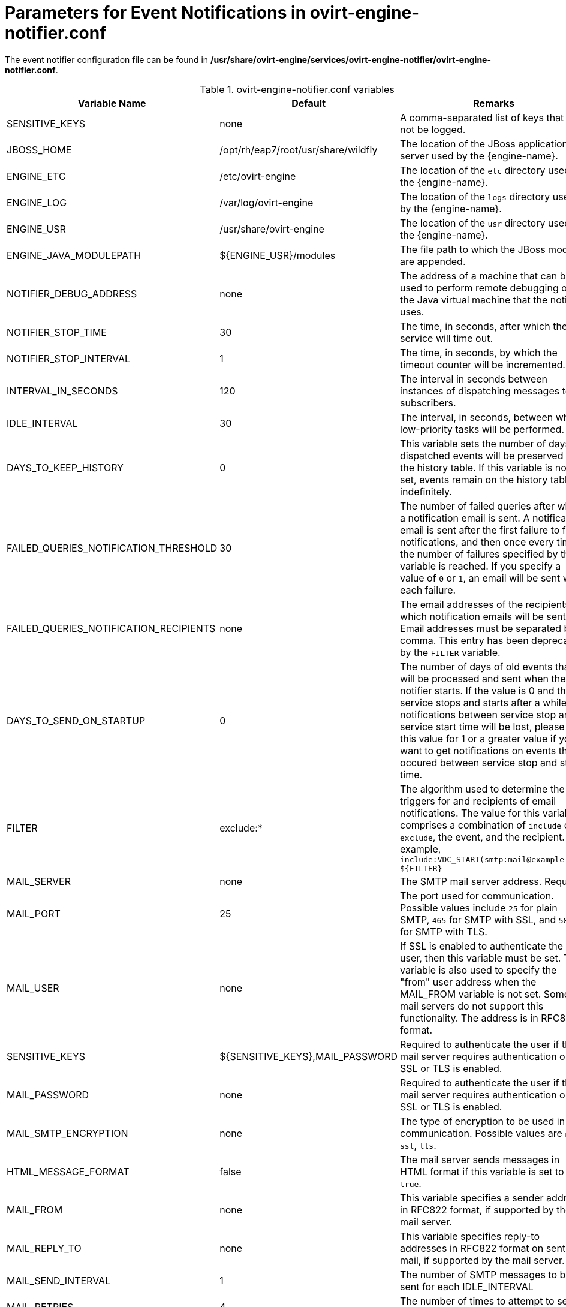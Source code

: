 :_content-type: REFERENCE
[id="Parameters_for_event_notifications_in_notifier"]
= Parameters for Event Notifications in ovirt-engine-notifier.conf

The event notifier configuration file can be found in */usr/share/ovirt-engine/services/ovirt-engine-notifier/ovirt-engine-notifier.conf*.

.ovirt-engine-notifier.conf variables
[options="header"]
|===
|Variable Name |Default |Remarks
|SENSITIVE_KEYS |none |A comma-separated list of keys that will not be logged.
|JBOSS_HOME |/opt/rh/eap7/root/usr/share/wildfly |The location of the JBoss application server used by the {engine-name}.
|ENGINE_ETC |/etc/ovirt-engine |The location of the `etc` directory used by the {engine-name}.
|ENGINE_LOG |/var/log/ovirt-engine |The location of the `logs` directory used by the {engine-name}.
|ENGINE_USR |/usr/share/ovirt-engine |The location of the `usr` directory used by the {engine-name}.
|ENGINE_JAVA_MODULEPATH |${ENGINE_USR}/modules |The file path to which the JBoss modules are appended.
|NOTIFIER_DEBUG_ADDRESS |none |The address of a machine that can be used to perform remote debugging of the Java virtual machine that the notifier uses.
|NOTIFIER_STOP_TIME |30 |The time, in seconds, after which the service will time out.
|NOTIFIER_STOP_INTERVAL |1 |The time, in seconds, by which the timeout counter will be incremented.
|INTERVAL_IN_SECONDS |120 |The interval in seconds between instances of dispatching messages to subscribers.
|IDLE_INTERVAL |30 |The interval, in seconds, between which low-priority tasks will be performed.
|DAYS_TO_KEEP_HISTORY |0 |This variable sets the number of days dispatched events will be preserved in the history table. If this variable is not set, events remain on the history table indefinitely.
|FAILED_QUERIES_NOTIFICATION_THRESHOLD |30 |The number of failed queries after which a notification email is sent. A notification email is sent after the first failure to fetch notifications, and then once every time the number of failures specified by this variable is reached. If you specify a value of `0` or `1`, an email will be sent with each failure.
|FAILED_QUERIES_NOTIFICATION_RECIPIENTS |none |The email addresses of the recipients to which notification emails will be sent. Email addresses must be separated by a comma. This entry has been deprecated by the `FILTER` variable.
|DAYS_TO_SEND_ON_STARTUP |0 |The number of days of old events that will be processed and sent when the notifier starts. If the value is 0 and the service stops and starts after a while, all notifications between service stop and service start time will be lost, please set this value for 1 or a greater value if you want to get notifications on events that occured between service stop and start time.
|FILTER |exclude:* |The algorithm used to determine the triggers for and recipients of email notifications. The value for this variable comprises a combination of `include` or `exclude`, the event, and the recipient. For example, `include:VDC_START(smtp:mail@example.com) ${FILTER}`
|MAIL_SERVER |none |The SMTP mail server address. Required.
|MAIL_PORT |25 |The port used for communication. Possible values include `25` for plain SMTP, `465` for SMTP with SSL, and `587` for SMTP with TLS.
|MAIL_USER |none |If SSL is enabled to authenticate the user, then this variable must be set. This variable is also used to specify the "from" user address when the MAIL_FROM variable is not set. Some mail servers do not support this functionality. The address is in RFC822 format.
|SENSITIVE_KEYS |${SENSITIVE_KEYS},MAIL_PASSWORD |Required to authenticate the user if the mail server requires authentication or if SSL or TLS is enabled.
|MAIL_PASSWORD |none |Required to authenticate the user if the mail server requires authentication or if SSL or TLS is enabled.
|MAIL_SMTP_ENCRYPTION |none |The type of encryption to be used in communication. Possible values are `none`, `ssl`, `tls`.
|HTML_MESSAGE_FORMAT |false |The mail server sends messages in HTML format if this variable is set to `true`.
|MAIL_FROM |none |This variable specifies a sender address in RFC822 format, if supported by the mail server.
|MAIL_REPLY_TO |none |This variable specifies reply-to addresses in RFC822 format on sent mail, if supported by the mail server.
|MAIL_SEND_INTERVAL |1 |The number of SMTP messages to be sent for each IDLE_INTERVAL
|MAIL_RETRIES |4 |The number of times to attempt to send an email before failing.
|SNMP_MANAGERS |none |The IP addresses or fully qualified domain names of machines that will act as the SNMP managers. Entries must be separated by a space and can contain a port number. For example, `manager1.example.com manager2.example.com:164`
|SNMP_COMMUNITY |public |(SNMP version 2 only) The SNMP community.
|SNMP_OID |1.3.6.1.4.1.2312.13.1.1 |The default trap object identifiers for alerts. All trap types are sent, appended with event information, to the SNMP manager when this OID is defined. Note that changing the default trap prevents generated traps from complying with the {engine-name}'s management information base.
|SNMP_VERSION |2 |Defines which version of SNMP to use. SNMP version 2 and version 3 traps are supported. Possible values: `2` or `3`.
|SNMP_ENGINE_ID |none |(SNMPv3) The {engine-name} ID used for SNMPv3 traps. This ID is a unique identifier for the device that is connected through SNMP.
|SNMP_USERNAME |none |(SNMPv3) The user name used for SNMPv3 traps.
|SNMP_AUTH_PROTOCOL |none |(SNMPv3) The SNMPv3 authorization protocol. Possible values: `MD5`, `SHA`
|SNMP_AUTH_PASSPHRASE |none |(SNMPv3) The passphrase used when SNMP_SECURITY_LEVEL is set to AUTH_NOPRIV and AUTH_PRIV.
|SNMP_PRIVACY_PROTOCOL |none a|(SNMPv3) The SNMPv3 privacy protocol. Possible values: `AES128`, `AES192`, `AES256`
[IMPORTANT]
====
AES192 and AES256 are not defined in RFC3826, so verify that your SNMP server supports those protocols before enabling them.
====
|SNMP_PRIVACY_PASSPHRASE |none |The SNMPv3 privacy passphrase, used when `SNMP_SECURITY_LEVEL` is set to `AUTH_PRIV`.
|SNMP_SECURITY_LEVEL |1 |(SNMPv3) The SNMPv3 security level. Possible values:
* `1` - NOAUTH_NOPRIV
* `2` - AUTH_NOPRIV
* `3` - AUTH_PRIV
|ENGINE_INTERVAL_IN_SECONDS |300 |The interval, in seconds, between monitoring the machine on which the {engine-name} is installed. The interval is measured from the time the monitoring is complete.
|ENGINE_MONITOR_RETRIES |3 |The number of times the notifier attempts to monitor the status of the machine on which the {engine-name} is installed in a given interval after a failure.
|ENGINE_TIMEOUT_IN_SECONDS |30 |The time, in seconds, to wait before the notifier attempts to monitor the status of the machine on which the {engine-name} is installed in a given interval after a failure.
|IS_HTTPS_PROTOCOL |false |This entry must be set to `true` if JBoss is being run in secured mode.
|SSL_PROTOCOL |TLS |The protocol used by JBoss configuration connector when SSL is enabled.
|SSL_IGNORE_CERTIFICATE_ERRORS |false |This value must be set to `true` if JBoss is running in secure mode and SSL errors is to be ignored.
|SSL_IGNORE_HOST_VERIFICATION |false |This value must be set to `true` if JBoss is running in secure mode and host name verification is to be ignored.
|REPEAT_NON_RESPONSIVE_NOTIFICATION |false |This variable specifies whether repeated failure messages will be sent to subscribers if the machine on which the {engine-name} is installed is non-responsive.
|ENGINE_PID |/var/lib/ovirt-engine/ovirt-engine.pid |The path and file name of the PID of the {engine-name}.
|===
